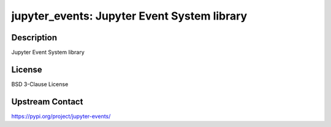 jupyter_events: Jupyter Event System library
============================================

Description
-----------

Jupyter Event System library

License
-------

BSD 3-Clause License

Upstream Contact
----------------

https://pypi.org/project/jupyter-events/

